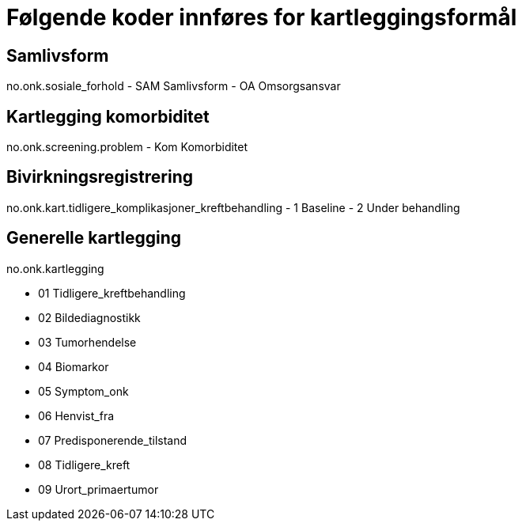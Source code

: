 = Følgende koder innføres for kartleggingsformål 


== Samlivsform
no.onk.sosiale_forhold	
- SAM	Samlivsform
- OA Omsorgsansvar


== Kartlegging komorbiditet	

no.onk.screening.problem	
- Kom	Komorbiditet

== Bivirkningsregistrering	
no.onk.kart.tidligere_komplikasjoner_kreftbehandling
- 1 Baseline
- 2 Under behandling

== Generelle kartlegging 
no.onk.kartlegging	

- 01	Tidligere_kreftbehandling
- 02	Bildediagnostikk
- 03	Tumorhendelse
- 04 	Biomarkor
- 05	Symptom_onk
- 06	Henvist_fra
- 07	Predisponerende_tilstand
- 08	Tidligere_kreft
- 09	Urort_primaertumor

